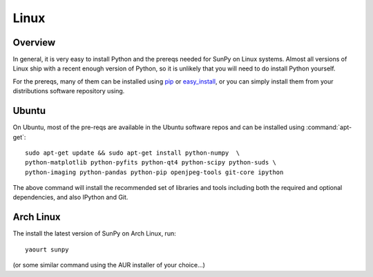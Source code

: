 =====
Linux
=====

Overview
--------

In general, it is very easy to install Python and the prereqs needed for SunPy
on Linux systems. Almost all versions of Linux ship with a recent enough version
of Python, so it is unlikely that you will need to do install Python yourself.

For the prereqs, many of them can be installed using 
`pip <http://www.pip-installer.org/en/latest/index.html>`__ or 
`easy_install <http://pypi.python.org/pypi/setuptools>`__, or you can simply 
install them from your distributions software repository using.

Ubuntu
------
On Ubuntu, most of the pre-reqs are available in the Ubuntu software repos and
can be installed using :command:`apt-get`: ::

    sudo apt-get update && sudo apt-get install python-numpy  \
    python-matplotlib python-pyfits python-qt4 python-scipy python-suds \
    python-imaging python-pandas python-pip openjpeg-tools git-core ipython

The above command will install the recommended set of libraries and tools 
including both the required and optional dependencies, and also IPython and Git.
    
Arch Linux
----------
The install the latest version of SunPy on Arch Linux, run: ::

    yaourt sunpy

(or some similar command using the AUR installer of your choice...)